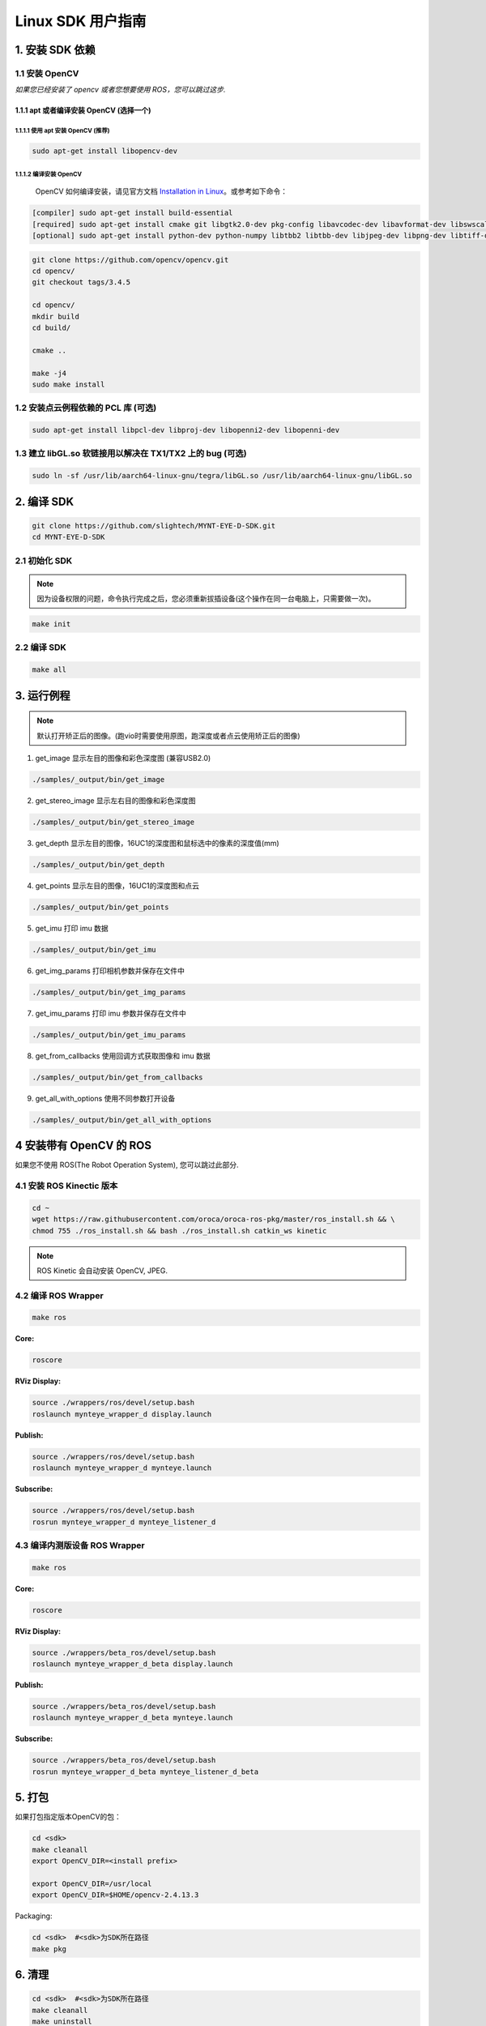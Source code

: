 .. _build_linux:

Linux SDK 用户指南
==================

1. 安装 SDK 依赖
----------------

1.1 安装 OpenCV
~~~~~~~~~~~~~~~

*如果您已经安装了 opencv 或者您想要使用 ROS，您可以跳过这步.*

1.1.1 apt 或者编译安装 OpenCV (选择一个)
^^^^^^^^^^^^^^^^^^^^^^^^^^^^^^^^^^^^^^^^

1.1.1.1 使用 apt 安装 OpenCV (推荐)
'''''''''''''''''''''''''''''''''''

.. code-block:: bash

   sudo apt-get install libopencv-dev

1.1.1.2 编译安装 OpenCV
'''''''''''''''''''''''

   OpenCV 如何编译安装，请见官方文档
   `Installation in Linux <https://docs.opencv.org/master/d7/d9f/tutorial_linux_install.html>`__\
   。或参考如下命令：

.. code-block:: bash

   [compiler] sudo apt-get install build-essential
   [required] sudo apt-get install cmake git libgtk2.0-dev pkg-config libavcodec-dev libavformat-dev libswscale-dev
   [optional] sudo apt-get install python-dev python-numpy libtbb2 libtbb-dev libjpeg-dev libpng-dev libtiff-dev libjasper-dev libdc1394-22-dev

.. code-block:: bash

   git clone https://github.com/opencv/opencv.git
   cd opencv/
   git checkout tags/3.4.5

   cd opencv/
   mkdir build
   cd build/

   cmake ..

   make -j4
   sudo make install

1.2 安装点云例程依赖的 PCL 库 (可选)
~~~~~~~~~~~~~~~~~~~~~~~~~~~~~~~~~~~~

.. code-block:: bash

   sudo apt-get install libpcl-dev libproj-dev libopenni2-dev libopenni-dev

1.3 建立 libGL.so 软链接用以解决在 TX1/TX2 上的 bug (可选)
~~~~~~~~~~~~~~~~~~~~~~~~~~~~~~~~~~~~~~~~~~~~~~~~~~~~~~~~~~

.. code-block:: bash

   sudo ln -sf /usr/lib/aarch64-linux-gnu/tegra/libGL.so /usr/lib/aarch64-linux-gnu/libGL.so

2. 编译 SDK
-----------

.. code-block:: bash

   git clone https://github.com/slightech/MYNT-EYE-D-SDK.git
   cd MYNT-EYE-D-SDK

2.1 初始化 SDK
~~~~~~~~~~~~~~

.. note::
   因为设备权限的问题，命令执行完成之后，您必须重新拔插设备(这个操作在同一台电脑上，只需要做一次)。

.. code-block:: bash

   make init

.. _编译-sdk-1:

2.2 编译 SDK
~~~~~~~~~~~~

.. code-block:: bash

   make all

3. 运行例程
-----------

.. Note::
  默认打开矫正后的图像。(跑vio时需要使用原图，跑深度或者点云使用矫正后的图像)

1) get_image 显示左目的图像和彩色深度图 (兼容USB2.0)

.. code-block:: bash

   ./samples/_output/bin/get_image

2) get_stereo_image 显示左右目的图像和彩色深度图

.. code-block:: bash

   ./samples/_output/bin/get_stereo_image

3) get_depth 显示左目的图像，16UC1的深度图和鼠标选中的像素的深度值(mm)

.. code-block:: bash

   ./samples/_output/bin/get_depth

4) get_points 显示左目的图像，16UC1的深度图和点云

.. code-block:: bash

   ./samples/_output/bin/get_points

5) get_imu 打印 imu 数据

.. code-block:: bash

   ./samples/_output/bin/get_imu

6) get_img_params 打印相机参数并保存在文件中

.. code-block:: bash

   ./samples/_output/bin/get_img_params

7) get_imu_params 打印 imu 参数并保存在文件中

.. code-block:: bash

   ./samples/_output/bin/get_imu_params

8) get_from_callbacks 使用回调方式获取图像和 imu 数据

.. code-block:: bash

   ./samples/_output/bin/get_from_callbacks

9) get_all_with_options 使用不同参数打开设备

.. code-block:: bash

   ./samples/_output/bin/get_all_with_options


4 安装带有 OpenCV 的 ROS
------------------------

如果您不使用 ROS(The Robot Operation System), 您可以跳过此部分.

4.1 安装 ROS Kinectic 版本
~~~~~~~~~~~~~~~~~~~~~~~~~~

.. code-block:: bash

   cd ~
   wget https://raw.githubusercontent.com/oroca/oroca-ros-pkg/master/ros_install.sh && \
   chmod 755 ./ros_install.sh && bash ./ros_install.sh catkin_ws kinetic

.. note::

   ROS Kinetic 会自动安装 OpenCV, JPEG.

4.2 编译 ROS Wrapper
~~~~~~~~~~~~~~~~~~~~

.. code-block:: bash

   make ros

**Core:**

.. code-block:: bash

   roscore

**RViz Display:**

.. code-block:: bash

   source ./wrappers/ros/devel/setup.bash
   roslaunch mynteye_wrapper_d display.launch

**Publish:**

.. code-block:: bash

   source ./wrappers/ros/devel/setup.bash
   roslaunch mynteye_wrapper_d mynteye.launch

**Subscribe:**

.. code-block:: bash

   source ./wrappers/ros/devel/setup.bash
   rosrun mynteye_wrapper_d mynteye_listener_d

4.3 编译内测版设备 ROS Wrapper
~~~~~~~~~~~~~~~~~~~~~~~~~~~~~~

.. code-block:: bash

   make ros

**Core:**

.. code-block:: bash

   roscore

**RViz Display:**

.. code-block:: bash

   source ./wrappers/beta_ros/devel/setup.bash
   roslaunch mynteye_wrapper_d_beta display.launch

**Publish:**

.. code-block:: bash

   source ./wrappers/beta_ros/devel/setup.bash
   roslaunch mynteye_wrapper_d_beta mynteye.launch

**Subscribe:**

.. code-block:: bash

   source ./wrappers/beta_ros/devel/setup.bash
   rosrun mynteye_wrapper_d_beta mynteye_listener_d_beta

5. 打包
-------

如果打包指定版本OpenCV的包：

.. code-block:: bash

   cd <sdk>
   make cleanall
   export OpenCV_DIR=<install prefix>

   export OpenCV_DIR=/usr/local
   export OpenCV_DIR=$HOME/opencv-2.4.13.3

Packaging:

.. code-block:: bash

   cd <sdk>  #<sdk>为SDK所在路径
   make pkg

6. 清理
-------

.. code-block:: bash

   cd <sdk>  #<sdk>为SDK所在路径
   make cleanall
   make uninstall
